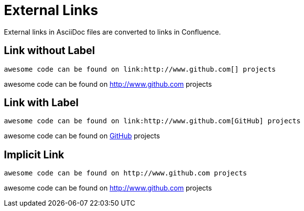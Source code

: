 = External Links

External links in AsciiDoc files are converted to links in Confluence.


== Link without Label
[listing]
....
awesome code can be found on link:http://www.github.com[] projects
....

awesome code can be found on link:http://www.github.com[] projects


== Link with Label

[listing]
....
awesome code can be found on link:http://www.github.com[GitHub] projects
....

awesome code can be found on link:http://www.github.com[GitHub] projects


== Implicit Link

[listing]
....
awesome code can be found on http://www.github.com projects
....

awesome code can be found on http://www.github.com projects
